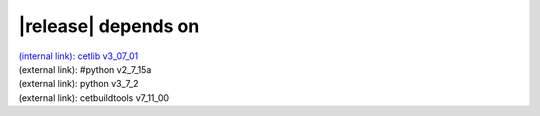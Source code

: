 |release| depends on
====================

| `(internal link): cetlib v3_07_01 <../../cetlib/v3_07_01/index.html>`_
| (external link): #python v2_7_15a
| (external link): python v3_7_2
| (external link): cetbuildtools v7_11_00